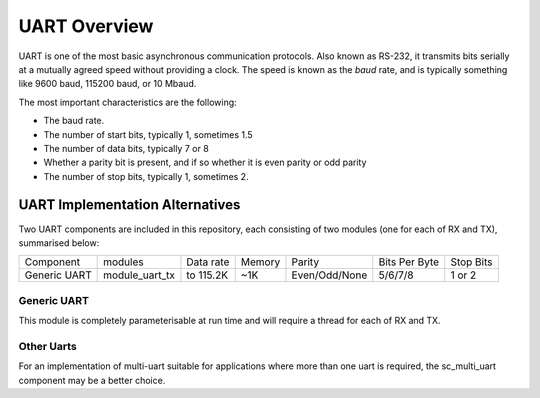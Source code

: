 UART Overview
=============

UART is one of the most basic asynchronous communication protocols. Also
known as RS-232, it transmits bits serially at a mutually agreed speed
without providing a clock. The speed is known as the *baud* rate, and is
typically something like 9600 baud, 115200 baud, or 10 Mbaud.

The most important characteristics are the following:

* The baud rate.

* The number of start bits, typically 1, sometimes 1.5

* The number of data bits, typically 7 or 8

* Whether a parity bit is present, and if so whether it is even parity or
  odd parity

* The number of stop bits, typically 1, sometimes 2.

UART Implementation Alternatives
--------------------------------

Two UART components are included in this repository, each consisting of two modules (one for each of RX and TX), summarised below:

+--------------+---------------------+------------+--------+---------------+---------------+-------------+
| Component    | modules             | Data rate  | Memory | Parity        | Bits Per Byte | Stop Bits   | 
+--------------+---------------------+------------+--------+---------------+---------------+-------------+
| Generic UART | module_uart_tx      | to 115.2K  | ~1K    | Even/Odd/None | 5/6/7/8       | 1 or 2      | 
+--------------+---------------------+------------+--------+---------------+---------------+-------------+


Generic UART
++++++++++++

This module is completely parameterisable at run time and will require a thread for each of RX and TX.


Other Uarts
+++++++++++

For an implementation of multi-uart suitable for applications where more than one uart is required, the sc_multi_uart component may be a better choice.


